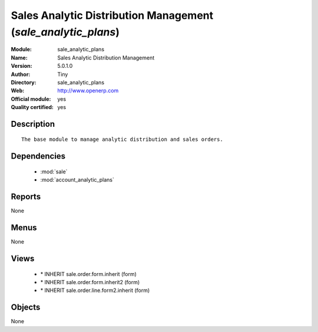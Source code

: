 
.. module:: sale_analytic_plans
    :synopsis: Sales Analytic Distribution Management (Official, Quality Certified)
    :noindex:
.. 

.. raw:: html

    <link rel="stylesheet" href="../_static/hide_objects_in_sidebar.css" type="text/css" />

Sales Analytic Distribution Management (*sale_analytic_plans*)
==============================================================
:Module: sale_analytic_plans
:Name: Sales Analytic Distribution Management
:Version: 5.0.1.0
:Author: Tiny
:Directory: sale_analytic_plans
:Web: http://www.openerp.com
:Official module: yes
:Quality certified: yes

Description
-----------

::

  The base module to manage analytic distribution and sales orders.

Dependencies
------------

 * :mod:`sale`
 * :mod:`account_analytic_plans`

Reports
-------

None


Menus
-------


None


Views
-----

 * \* INHERIT sale.order.form.inherit (form)
 * \* INHERIT sale.order.form.inherit2 (form)
 * \* INHERIT sale.order.line.form2.inherit (form)


Objects
-------

None
